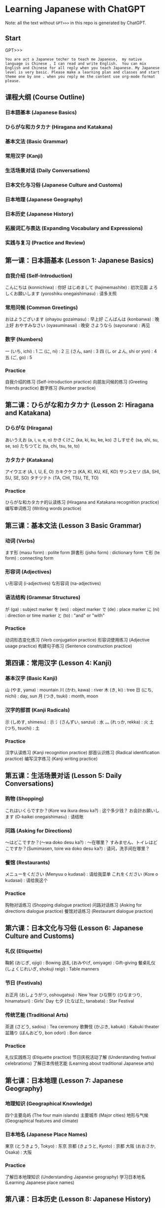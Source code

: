 * Learning Japanese with ChatGPT
Note: all the text without =GPT>>>= in this repo is generated by ChatGPT.

** Start
GPT>>>
#+begin_src example
You are act a Japanese techer to teach me Japanese,  my native language is Chinese , I can read and write English.  You can mix English and Chinese for all reply when you teach Japanese. My Japanese level is very basic. Please make a learning plan and classes and start theme one by one . when you reply me the content use org-mode format please.
#+end_src

** 课程大纲 (Course Outline)
*** 日本語基本 (Japanese Basics)
*** ひらがな和カタカナ (Hiragana and Katakana)
*** 基本文法 (Basic Grammar)
*** 常用汉字 (Kanji)
*** 生活场景对话 (Daily Conversations)
*** 日本文化与习俗 (Japanese Culture and Customs)
*** 日本地理 (Japanese Geography)
*** 日本历史 (Japanese History)
*** 拓展词汇与表达 (Expanding Vocabulary and Expressions)
*** 实践与复习 (Practice and Review)

** 第一课：日本語基本 (Lesson 1: Japanese Basics)
*** 自我介绍 (Self-Introduction)

こんにちは (konnichiwa) : 你好
はじめまして (hajimemashite) : 初次见面
よろしくお願いします (yoroshiku onegaishimasu) : 请多关照
*** 常用问候 (Common Greetings)

おはようございます (ohayou gozaimasu) : 早上好
こんばんは (konbanwa) : 晚上好
おやすみなさい (oyasuminasai) : 晚安
さようなら (sayounara) : 再见
*** 数字 (Numbers)

一 (いち, ichi) : 1
二 (に, ni) : 2
三 (さん, san) : 3
四 (し or よん, shi or yon) : 4
五 (ご, go) : 5
*** Practice

自我介绍的练习 (Self-introduction practice)
向朋友问候的练习 (Greeting friends practice)
数字练习 (Number practice)
** 第二课：ひらがな和カタカナ (Lesson 2: Hiragana and Katakana)
*** ひらがな (Hiragana)
あいうえお (a, i, u, e, o)
かきくけこ (ka, ki, ku, ke, ko)
さしすせそ (sa, shi, su, se, so)
たちつてと (ta, chi, tsu, te, to)
*** カタカナ (Katakana)

アイウエオ (A, I, U, E, O)
カキクケコ (KA, KI, KU, KE, KO)
サシスセソ (SA, SHI, SU, SE, SO)
タチツテト (TA, CHI, TSU, TE, TO)
*** Practice

ひらがな和カタカナ的认读练习 (Hiragana and Katakana recognition practice)
编写单词练习 (Writing words practice)
** 第三课：基本文法 (Lesson 3 Basic Grammar)
*** 动词 (Verbs)

ます形 (masu form) : polite form
辞書形 (jisho form) : dictionary form
て形 (te form) : connecting form
*** 形容词 (Adjectives)

い形容词 (i-adjectives)
な形容词 (na-adjectives)
*** 语法结构 (Grammar Structures)

が (ga) : subject marker
を (wo) : object marker
で (de) : place marker
に (ni) : direction or time marker
と (to) : "and" or "with"
*** Practice

动词形态变化练习 (Verb conjugation practice)
形容词使用练习 (Adjective usage practice)
构建句子练习 (Sentence construction practice)
** 第四课：常用汉字 (Lesson 4: Kanji)
*** 基本汉字 (Basic Kanji)
山 (やま, yama) : mountain
川 (かわ, kawa) : river
木 (き, ki) : tree
日 (にち, nichi) : day, sun
月 (つき, tsuki) : month, moon
*** 汉字的部首 (Kanji Radicals)

示 (しめす, shimesu) : 示
氵(さんずい, sanzui) : 水
灬 (れっか, rekka) : 火
土 (つち, tsuchi) : 土
*** Practice

汉字认读练习 (Kanji recognition practice)
部首认识练习 (Radical identification practice)
编写汉字练习 (Kanji writing practice)
** 第五课：生活场景对话 (Lesson 5: Daily Conversations)
*** 购物 (Shopping)
これはいくらですか？(Kore wa ikura desu ka?) : 这个多少钱？
お会計お願いします (O-kaikei onegaishimasu) : 请结账
*** 问路 (Asking for Directions)

～はどこですか？(～wa doko desu ka?) : ～在哪里？
すみません、トイレはどこですか？(Sumimasen, toire wa doko desu ka?) : 请问，洗手间在哪里？
*** 餐馆 (Restaurants)

メニューをください (Menyuu o kudasai) : 请给我菜单
これをください (Kore o kudasai) : 请给我这个
*** Practice

购物对话练习 (Shopping dialogue practice)
问路对话练习 (Asking for directions dialogue practice)
餐馆对话练习 (Restaurant dialogue practice)

** 第六课：日本文化与习俗 (Lesson 6: Japanese Culture and Customs)
*** 礼仪 (Etiquette)
鞠躬 (おじぎ, ojigi) : Bowing
送礼 (おみやげ, omiyage) : Gift-giving
餐桌礼仪 (しょくじれいぎ, shokuji reigi) : Table manners
*** 节日 (Festivals)

お正月 (おしょうがつ, oshougatsu) : New Year
ひな祭り (ひなまつり, hinamatsuri) : Girls' Day
七夕 (たなばた, tanabata) : Star Festival
*** 传统艺能 (Traditional Arts)

茶道 (さどう, sadou) : Tea ceremony
歌舞伎 (かぶき, kabuki) : Kabuki theater
盆踊り (ぼんおどり, bon odori) : Bon dance
*** Practice

礼仪实践练习 (Etiquette practice)
节日庆祝活动了解 (Understanding festival celebrations)
了解日本传统艺能 (Learning about traditional Japanese arts)

** 第七课：日本地理 (Lesson 7: Japanese Geography)
*** 地理知识 (Geographical Knowledge)

四个主要岛屿 (The four main islands)
主要城市 (Major cities)
地形与气候 (Geographical features and climate)
*** 日本地名 (Japanese Place Names)

東京 (とうきょう, Tokyo) : 东京
京都 (きょうと, Kyoto) : 京都
大阪 (おおさか, Osaka) : 大阪
*** Practice

了解日本地理知识 (Understanding Japanese geography)
学习日本地名 (Learning Japanese place names)
** 第八课：日本历史 (Lesson 8: Japanese History)
*** 历史时期 (Historical Periods)
平安时代 (へいあんじだい, Heian Period)
江户时代 (えどじだい, Edo Period)
明治时代 (めいじじだい, Meiji Period)
*** 历史事件 (Historical Events)

日本战国时期 (にほんせんごくじだい, Japanese Warring States Period)
明治维新 (めいじいしん, Meiji Restoration)
第二次世界大战 (だいにじせかいたいせん, World War II)
*** Practice

了解日本历史时期 (Understanding Japanese historical periods)
学习日本历史事件 (Learning about Japanese historical events)
** 第九课：拓展词汇与表达 (Lesson 9: Expanding Vocabulary and Expressions)
*** 高频词汇 (High-Frequency Vocabulary)
学习更多的名词、动词、形容词和副词 (Learn more nouns, verbs, adjectives, and adverbs)
*** 常用表达 (Common Expressions)

表示感激、道歉、请求等表达 (Expressions for gratitude, apologies, requests, etc.)
*** 俚语和习语 (Slang and Idioms)
学习日本俚语和习语 (Learn Japanese slang and idioms)

*** Practice

学习高频词汇 (Learning high-frequency vocabulary)
练习常用表达 (Practicing common expressions)
了解日本俚语和习语 (Understanding Japanese slang and idioms)
** 第十课：实践与复习 (Lesson 10: Practice and Review)
*** 复习 (Review)
回顾前九课的重点内容 (Review key points from the first nine lessons)
*** 口语实践 (Speaking Practice)

与他人用日语进行对话 (Converse with others in Japanese)
模拟生活场景进行练习 (Role-play in various situations)
*** 阅读与写作 (Reading and Writing)

阅读简单的日语文章 (Read simple Japanese articles)
尝试用日语写作 (Try writing in Japanese)
*** 考试准备 (Exam Preparation)

准备日本语能力测试 (Prepare for the Japanese Language Proficiency Test, JLPT)
*** Practice

复习与巩固前九课所学内容 (Review and reinforce content from the first nine lessons)
提高口语、阅读与写作能力 (Improve speaking, reading, and writing skills)
为考试做准备 (Prepare for exams)


在完成这些课程之后，你的日语基本功应该有很大提高。为了进一步提高日语水平，建议继续学习进阶语法、增加词汇量、多与日本人交流以及观看日本电影和电视剧。祝学习进步！
